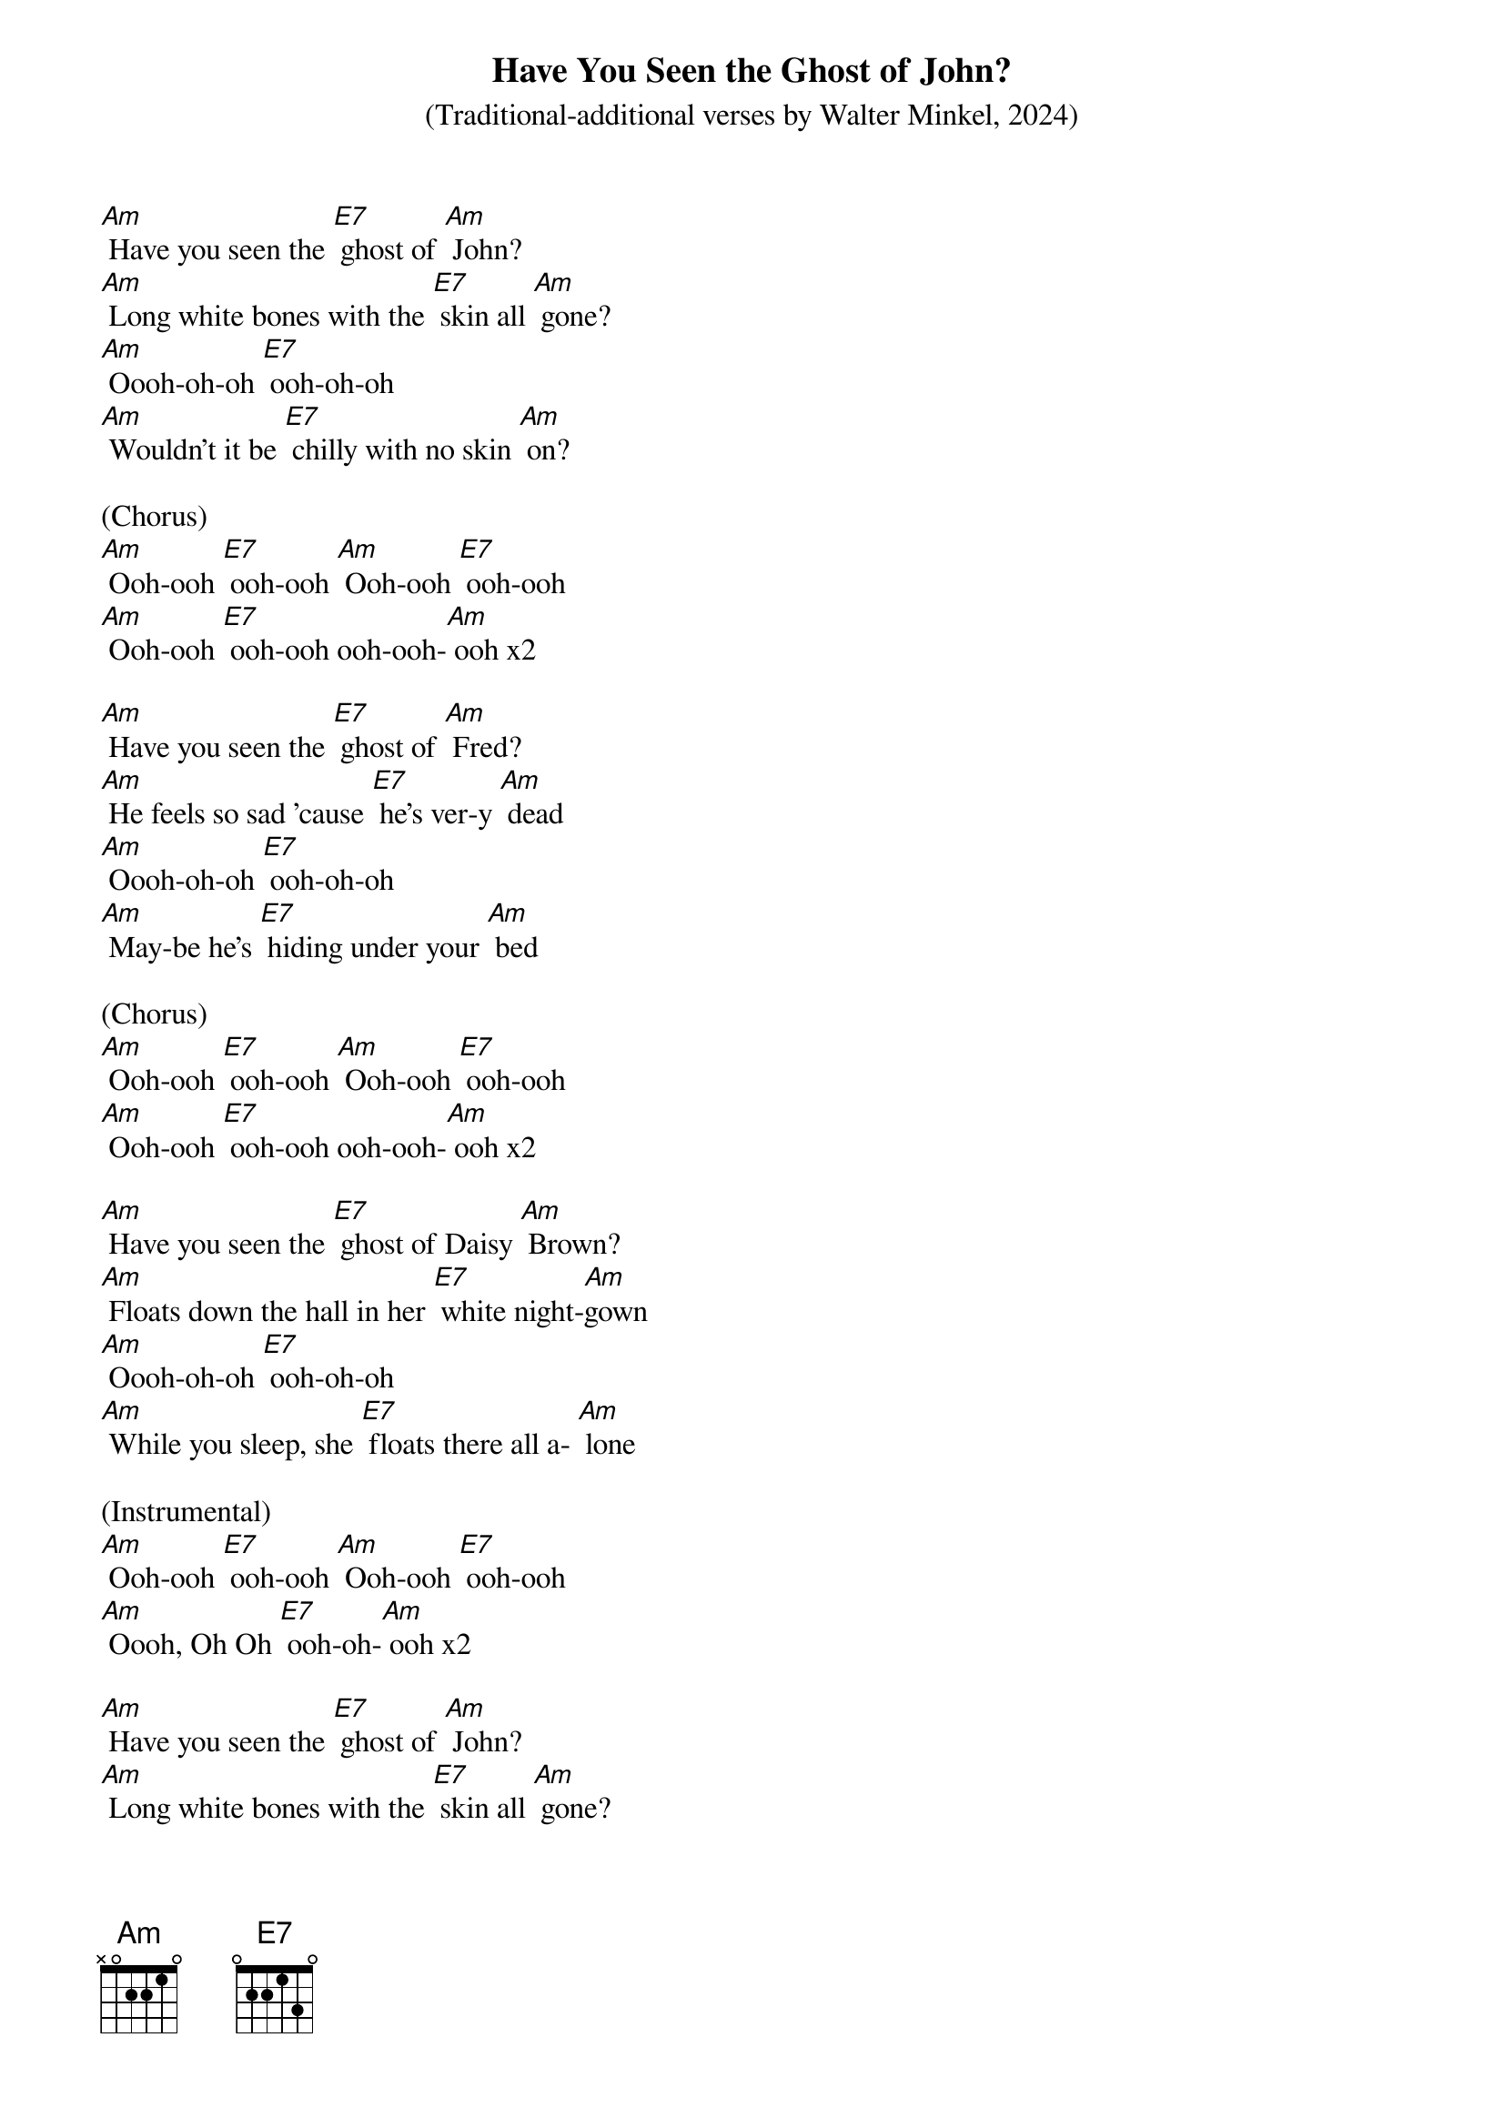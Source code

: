 {t: Have You Seen the Ghost of John?}
{st: (Traditional-additional verses by Walter Minkel, 2024)}

[Am] Have you seen the [E7] ghost of [Am] John?
[Am] Long white bones with the [E7] skin all [Am] gone?
[Am] Oooh-oh-oh [E7] ooh-oh-oh
[Am] Wouldn't it be [E7] chilly with no skin [Am] on?

(Chorus)
[Am] Ooh-ooh [E7] ooh-ooh [Am] Ooh-ooh [E7] ooh-ooh
[Am] Ooh-ooh [E7] ooh-ooh ooh-ooh-[Am] ooh x2

[Am] Have you seen the [E7] ghost of [Am] Fred?
[Am] He feels so sad 'cause [E7] he's ver-y [Am] dead
[Am] Oooh-oh-oh [E7] ooh-oh-oh
[Am] May-be he's [E7] hiding under your [Am] bed

(Chorus)
[Am] Ooh-ooh [E7] ooh-ooh [Am] Ooh-ooh [E7] ooh-ooh
[Am] Ooh-ooh [E7] ooh-ooh ooh-ooh-[Am] ooh x2

[Am] Have you seen the [E7] ghost of Daisy [Am] Brown?
[Am] Floats down the hall in her [E7] white night-[Am]gown
[Am] Oooh-oh-oh [E7] ooh-oh-oh
[Am] While you sleep, she [E7] floats there all a- [Am] lone

(Instrumental)
[Am] Ooh-ooh [E7] ooh-ooh [Am] Ooh-ooh [E7] ooh-ooh
[Am] Oooh, Oh Oh [E7] ooh-oh-[Am] ooh x2

[Am] Have you seen the [E7] ghost of [Am] John?
[Am] Long white bones with the [E7] skin all [Am] gone?
[Am] Oooh-oh-oh [E7] ooh-oh-oh
[Am] Wouldn't it be [E7] chilly with no skin [Am] on?

